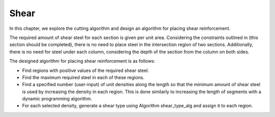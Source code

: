 Shear
===================================

In this chapter, we explore the cutting algorithm and design an algorithm for placing shear reinforcement.

The required amount of shear steel for each section is given per unit area. Considering the constraints outlined in (this section should be completed), there is no need to place steel in the intersection region of two sections. Additionally, there is no need for steel under each column, considering the depth of the section from the column on both sides.

The designed algorithm for placing shear reinforcement is as follows:

* Find regions with positive values of the required shear steel.
* Find the maximum required steel in each of these regions.
* Find a specified number (user-input) of unit densities along the length so that the minimum amount of shear steel is used by increasing the density in each region. This is done similarly to increasing the length of segments with a dynamic programming algorithm.
* For each selected density, generate a shear type using Algorithm shear_type_alg and assign it to each region.

